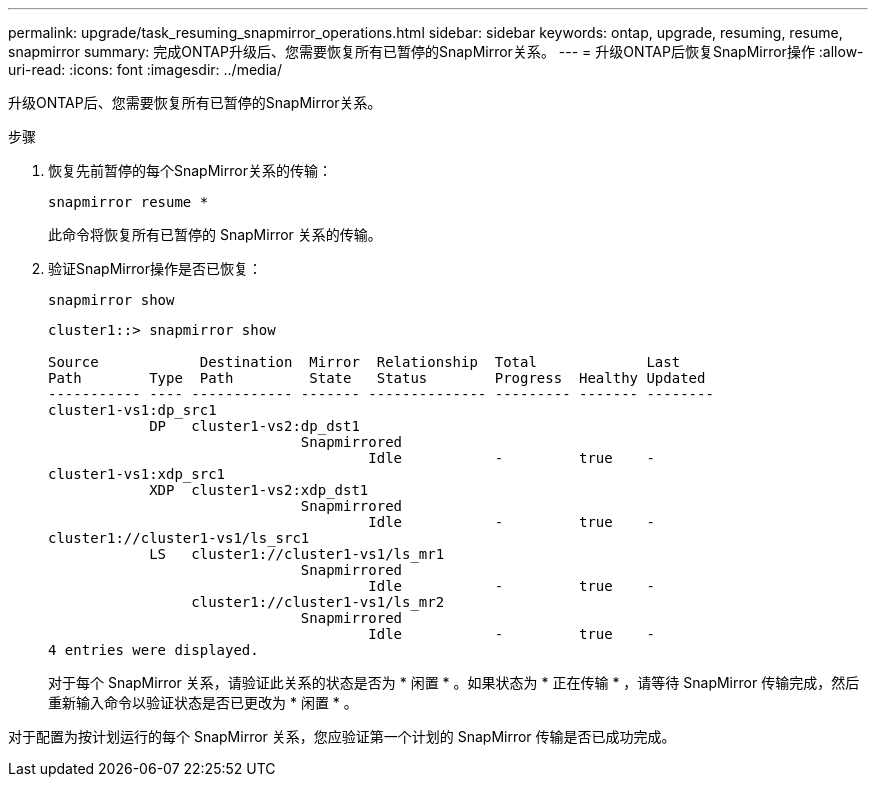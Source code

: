 ---
permalink: upgrade/task_resuming_snapmirror_operations.html 
sidebar: sidebar 
keywords: ontap, upgrade, resuming, resume, snapmirror 
summary: 完成ONTAP升级后、您需要恢复所有已暂停的SnapMirror关系。 
---
= 升级ONTAP后恢复SnapMirror操作
:allow-uri-read: 
:icons: font
:imagesdir: ../media/


[role="lead"]
升级ONTAP后、您需要恢复所有已暂停的SnapMirror关系。

.步骤
. 恢复先前暂停的每个SnapMirror关系的传输：
+
[source, cli]
----
snapmirror resume *
----
+
此命令将恢复所有已暂停的 SnapMirror 关系的传输。

. 验证SnapMirror操作是否已恢复：
+
[source, cli]
----
snapmirror show
----
+
[listing]
----
cluster1::> snapmirror show

Source            Destination  Mirror  Relationship  Total             Last
Path        Type  Path         State   Status        Progress  Healthy Updated
----------- ---- ------------ ------- -------------- --------- ------- --------
cluster1-vs1:dp_src1
            DP   cluster1-vs2:dp_dst1
                              Snapmirrored
                                      Idle           -         true    -
cluster1-vs1:xdp_src1
            XDP  cluster1-vs2:xdp_dst1
                              Snapmirrored
                                      Idle           -         true    -
cluster1://cluster1-vs1/ls_src1
            LS   cluster1://cluster1-vs1/ls_mr1
                              Snapmirrored
                                      Idle           -         true    -
                 cluster1://cluster1-vs1/ls_mr2
                              Snapmirrored
                                      Idle           -         true    -
4 entries were displayed.
----
+
对于每个 SnapMirror 关系，请验证此关系的状态是否为 * 闲置 * 。如果状态为 * 正在传输 * ，请等待 SnapMirror 传输完成，然后重新输入命令以验证状态是否已更改为 * 闲置 * 。



对于配置为按计划运行的每个 SnapMirror 关系，您应验证第一个计划的 SnapMirror 传输是否已成功完成。
